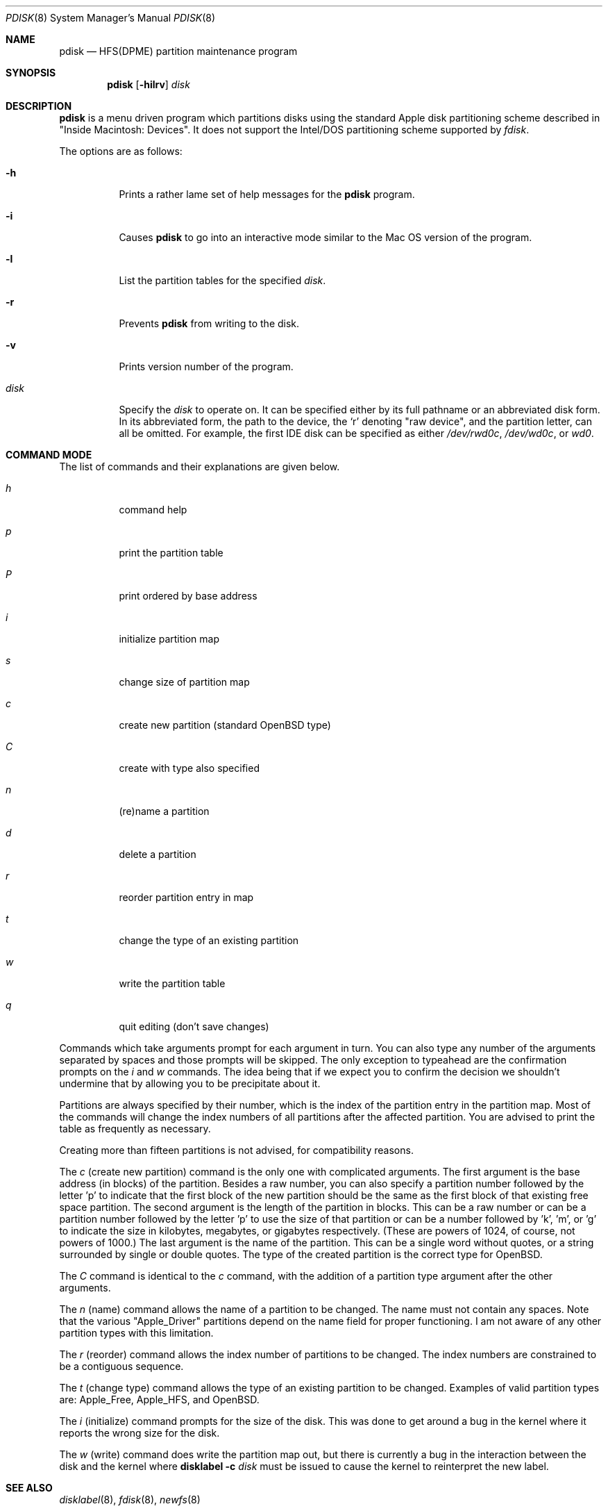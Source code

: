 .\"	$OpenBSD: pdisk.8,v 1.15 2010/05/25 19:01:32 deraadt Exp $
.\"
.\" Copyright 1996,1997,1998 by Apple Computer, Inc.
.\"              All Rights Reserved
.\"
.\" Permission to use, copy, modify, and distribute this software and
.\" its documentation for any purpose and without fee is hereby granted,
.\" provided that the above copyright notice appears in all copies and
.\" that both the copyright notice and this permission notice appear in
.\" supporting documentation.
.\"
.\" APPLE COMPUTER DISCLAIMS ALL WARRANTIES WITH REGARD TO THIS SOFTWARE
.\" INCLUDING ALL IMPLIED WARRANTIES OF MERCHANTABILITY AND FITNESS
.\" FOR A PARTICULAR PURPOSE.
.\"
.\" IN NO EVENT SHALL APPLE COMPUTER BE LIABLE FOR ANY SPECIAL, INDIRECT, OR
.\" CONSEQUENTIAL DAMAGES OR ANY DAMAGES WHATSOEVER RESULTING FROM
.\" LOSS OF USE, DATA OR PROFITS, WHETHER IN ACTION OF CONTRACT,
.\" NEGLIGENCE, OR OTHER TORTIOUS ACTION, ARISING OUT OF OR IN CONNECTION
.\" WITH THE USE OR PERFORMANCE OF THIS SOFTWARE.
.\"
.Dd $Mdocdate: May 31 2007 $
.Dt PDISK 8
.Os
.Sh NAME
.Nm pdisk
.Nd HFS(DPME) partition maintenance program
.Sh SYNOPSIS
.Nm pdisk
.Op Fl hilrv
.Ar disk
.Sh DESCRIPTION
.Nm
is a menu driven program which partitions disks using the standard Apple
disk partitioning scheme described in "Inside Macintosh: Devices".
It does not support the Intel/DOS partitioning scheme supported by
.Em fdisk .
.Pp
The options are as follows:
.Bl -tag -width Ds
.It Fl h
Prints a rather lame set of help messages for the
.Nm
program.
.It Fl i
Causes
.Nm
to go into an interactive mode similar to the Mac OS version of the program.
.It Fl l
List the partition tables for the specified
.Ar disk .
.It Fl r
Prevents
.Nm
from writing to the disk.
.It Fl v
Prints version number of the program.
.It Ar disk
Specify the
.Ar disk
to operate on.
It can be specified either by its full pathname or an abbreviated disk form.
In its abbreviated form, the path to the device, the
.Sq r
denoting
.Qq raw device ,
and the partition letter, can all be omitted.
For example, the first IDE disk can be specified as either
.Pa /dev/rwd0c ,
.Pa /dev/wd0c ,
or
.Ar wd0 .
.El
.Pp
.Sh COMMAND MODE
The list of commands and their explanations are given below.
.Bl -tag -width "update"
.It Em h
command help
.It Em p
print the partition table
.It Em P
print ordered by base address
.It Em i
initialize partition map
.It Em s
change size of partition map
.It Em c
create new partition (standard
.Ox
type)
.It Em C
create with type also specified
.It Em n
(re)name a partition
.It Em d
delete a partition
.It Em r
reorder partition entry in map
.It Em t
change the type of an existing partition
.It Em w
write the partition table
.It Em q
quit editing (don't save changes)
.El
.Pp
Commands which take arguments prompt for each argument in turn.
You can also type any number of the arguments separated by spaces
and those prompts will be skipped.
The only exception to typeahead are the confirmation prompts on the
.Em i
and
.Em w
commands.
The idea being that if we expect you to confirm the decision we
shouldn't undermine that by allowing you to be precipitate about it.
.Pp
Partitions are always specified by their number,
which is the index of the partition entry in the partition map.
Most of the commands will change the index numbers of all partitions
after the affected partition.
You are advised to print the table as frequently as necessary.
.Pp
Creating more than fifteen partitions is not advised, for
compatibility reasons.
.Pp
The
.Em c
(create new partition) command is the only one with complicated arguments.
The first argument is the base address (in blocks) of the partition.
Besides a raw number, you can also specify a partition number followed
by the letter 'p' to indicate that the first block of the new partition should
be the same as the first block of that existing free space partition.
The second argument is the length of the partition in blocks.
This can be a raw number or can be a partition number followed by the
letter 'p' to use the size of that partition or can be a number followed
by 'k', 'm', or 'g' to indicate the size in kilobytes, megabytes, or gigabytes
respectively.
(These are powers of 1024, of course, not powers of 1000.)
The last argument is the name of the partition.
This can be a single word without quotes, or a string surrounded by
single or double quotes.
The type of the created partition is the correct type for
.Ox .
.Pp
The
.Em C
command is identical to the
.Em c
command, with the addition of a partition type argument after the
other arguments.
.Pp
The
.Em n
(name) command allows the name of a partition to be changed.
The name must not contain any spaces.
Note that the various "Apple_Driver" partitions depend
on the name field for proper functioning.
I am not aware of any other partition types with this limitation.
.Pp
The
.Em r
(reorder) command allows the index number of partitions to be changed.
The index numbers are constrained to be a contiguous sequence.
.Pp
The
.Em t
(change type) command allows the type of an existing partition to be changed.
Examples of valid partition types are: Apple_Free, Apple_HFS, and
.Ox .
.Pp
The
.Em i
(initialize) command prompts for the size of the disk.
This was done to get around a bug in the kernel where it reports the wrong
size for the disk.
.Pp
The
.Em w
(write) command does write the partition map out,
but there is currently a bug in the interaction between the
disk and the kernel where
.Nm disklabel
.Fl c
.Ar disk
must be issued to cause the kernel to reinterpret the new label.
.Sh SEE ALSO
.Xr disklabel 8 ,
.Xr fdisk 8 ,
.Xr newfs 8
.Sh HISTORY
The
.Nm
utility was originally developed for MkLinux.
.Sh AUTHORS
.An Eryk Vershen
.Sh BUGS
Some people believe there should really be just one disk partitioning utility.
.Pp
.Nm
should be able to create HFS partitions that work.
.Pp
Filesystem volume names are out of place in a partition utility.
This utility supports HFS volume names, but not volume names
of any other filesystem types.
.Pp
Even more help should be available during user input.
